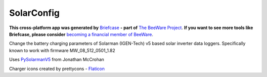 SolarConfig
===========

**This cross-platform app was generated by** `Briefcase`_ **- part of**
`The BeeWare Project`_. **If you want to see more tools like Briefcase, please
consider** `becoming a financial member of BeeWare`_.

Change the battery charging parameters of Solarman (IGEN-Tech) v5 based solar inverter data loggers. 
Specifically known to work with firmware MW_08_512_0501_1.82

Uses `PySolarmanV5`_ from Jonathan McCrohan

Charger icons created by prettycons - `Flaticon`_

.. _`Briefcase`: https://github.com/beeware/briefcase
.. _`The BeeWare Project`: https://beeware.org/
.. _`becoming a financial member of BeeWare`: https://beeware.org/contributing/membership
.. _`PySolarmanV5`: https://github.com/jmccrohan/pysolarmanv5
.. _`Flaticon`: https://www.flaticon.com/free-icons/charger


